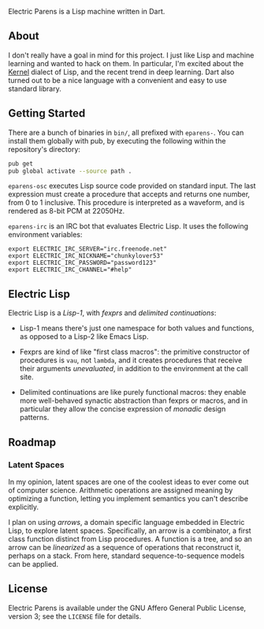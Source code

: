 Electric Parens is a Lisp machine written in Dart.

** About
I don't really have a goal in mind for this project. I just like Lisp
and machine learning and wanted to hack on them. In particular, I'm
excited about the [[https://web.cs.wpi.edu/~jshutt/kernel.html][Kernel]] dialect of Lisp, and the recent trend in deep
learning. Dart also turned out to be a nice language with a convenient
and easy to use standard library.

** Getting Started
There are a bunch of binaries in ~bin/~, all prefixed with
~eparens-~. You can install them globally with pub, by executing the
following within the repository's directory:

#+BEGIN_SRC bash
pub get
pub global activate --source path .
#+END_SRC

~eparens-osc~ executes Lisp source code provided on standard
input. The last expression must create a procedure that accepts and
returns one number, from 0 to 1 inclusive. This procedure is
interpreted as a waveform, and is rendered as 8-bit PCM at 22050Hz.

~eparens-irc~ is an IRC bot that evaluates Electric Lisp. It uses the
following environment variables:

#+BEGIN_SRC
export ELECTRIC_IRC_SERVER="irc.freenode.net"
export ELECTRIC_IRC_NICKNAME="chunkylover53"
export ELECTRIC_IRC_PASSWORD="password123"
export ELECTRIC_IRC_CHANNEL="#help"
#+END_SRC

** Electric Lisp
Electric Lisp is a /Lisp-1/, with /fexprs/ and /delimited
continuations/:

- Lisp-1 means there's just one namespace for both values and
  functions, as opposed to a Lisp-2 like Emacs Lisp.

- Fexprs are kind of like "first class macros": the primitive
  constructor of procedures is ~vau~, not ~lambda~, and it creates
  procedures that receive their arguments /unevaluated/, in addition
  to the environment at the call site.

- Delimited continuations are like purely functional macros: they
  enable more well-behaved synactic abstraction than fexprs or macros,
  and in particular they allow the concise expression of /monadic/
  design patterns.

** Roadmap
*** Latent Spaces
In my opinion, latent spaces are one of the coolest ideas to ever come
out of computer science. Arithmetic operations are assigned meaning by
optimizing a function, letting you implement semantics you can't
describe explicitly.

I plan on using /arrows/, a domain specific language embedded in
Electric Lisp, to explore latent spaces. Specifically, an arrow is a
combinator, a first class function distinct from Lisp procedures. A
function is a tree, and so an arrow can be /linearized/ as a sequence
of operations that reconstruct it, perhaps on a stack. From here,
standard sequence-to-sequence models can be applied.

** License
Electric Parens is available under the GNU Affero General Public
License, version 3; see the ~LICENSE~ file for details.
